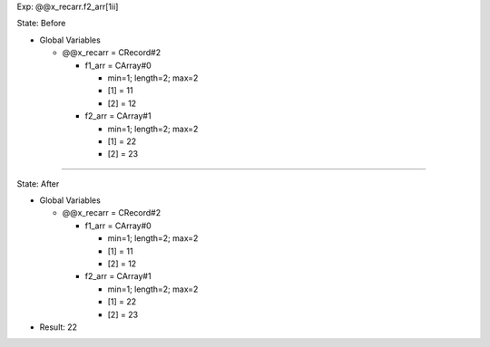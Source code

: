 Exp: @@x_recarr.f2_arr[1ii]

State: Before

* Global Variables

  * @@x_recarr = CRecord#2

    * f1_arr = CArray#0

      * min=1; length=2; max=2

      * [1] = 11

      * [2] = 12

    * f2_arr = CArray#1

      * min=1; length=2; max=2

      * [1] = 22

      * [2] = 23

----

State: After

* Global Variables

  * @@x_recarr = CRecord#2

    * f1_arr = CArray#0

      * min=1; length=2; max=2

      * [1] = 11

      * [2] = 12

    * f2_arr = CArray#1

      * min=1; length=2; max=2

      * [1] = 22

      * [2] = 23

* Result: 22
